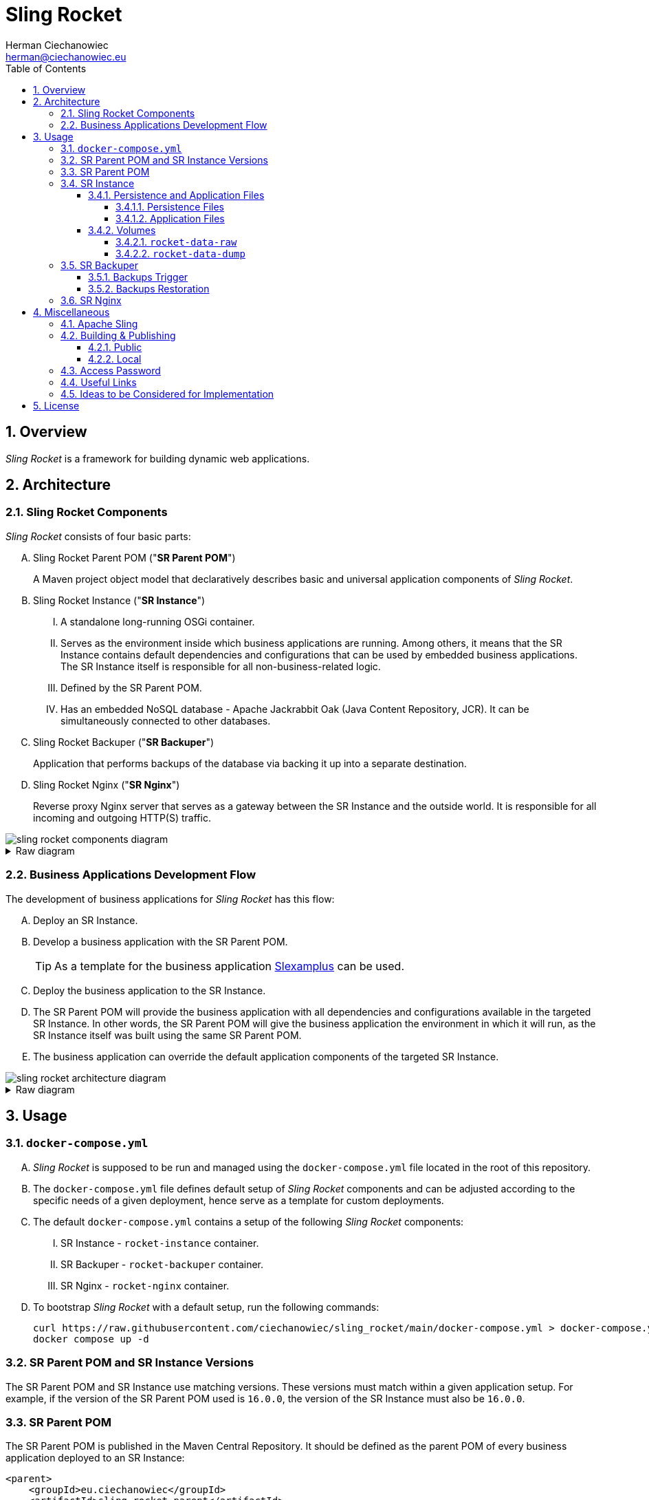 [.text-justify]
= Sling Rocket
:reproducible:
:doctype: article
:author: Herman Ciechanowiec
:email: herman@ciechanowiec.eu
:chapter-signifier:
:sectnums:
:sectnumlevels: 5
:sectanchors:
:toc: left
:toclevels: 5
:icons: font
// Docinfo is used for foldable TOC.
// -> For full usage example see https://github.com/remkop/picocli
:docinfo: shared,private
:linkcss:
:stylesdir: https://www.ciechanowiec.eu/linux_mantra/
:stylesheet: adoc-css-style.css

== Overview

_Sling Rocket_ is a framework for building dynamic web applications.

== Architecture

=== Sling Rocket Components

_Sling Rocket_ consists of four basic parts:
[upperalpha]
. Sling Rocket Parent POM ("*SR Parent POM*")
+
A Maven project object model that declaratively describes basic and universal application components of _Sling Rocket_.
. Sling Rocket Instance ("*SR Instance*")
+
[upperroman]
.. A standalone long-running OSGi container.
.. Serves as the environment inside which business applications are running. Among others, it means that the SR Instance contains default dependencies and configurations that can be used by embedded business applications. The SR Instance itself is responsible for all non-business-related logic.
.. Defined by the SR Parent POM.
.. Has an embedded NoSQL database - Apache Jackrabbit Oak (Java Content Repository, JCR). It can be simultaneously connected to other databases.
+
. Sling Rocket Backuper ("*SR Backuper*")
+
Application that performs backups of the database via backing it up into a separate destination.
. Sling Rocket Nginx ("*SR Nginx*")
+
Reverse proxy Nginx server that serves as a gateway between the SR Instance and the outside world. It is responsible for all incoming and outgoing HTTP(S) traffic.

image::sling-rocket-components-diagram.svg[]

.Raw diagram
[%collapsible]
====
[ditaa, shadows=false, separation=false, target=sling-rocket-components-diagram, format=svg, opts=inline]
....
                                                                /--------------\
                                                                |              |
                                                                | SR Parent POM|
                                                                |   c68F       |
                                                                \-------+------/
                                                                        |
                                                                        |defines SR Instance
                                                                        |
                                                                        v
+-------------------+          +-------------------+          +---------+---------+
|                   |   HTTP   |                   |   HTTP   |                   |
|   Outside world   +<-------->|      SR Nginx     +<-------->|    SR Instance    |
|{io}               |          |c1FF               |          | cGRE              |
+-------------------+          +-------------------+          | +---------------+ |
                                                              | |               | |
                                                              | |    database   | |
                                                              | |{s} cPNK       | |
                                                              +-+-------+-------+-+
                                                                        |
                                                                        |
                                                                        v
                                                                +---------------+
                                                                |               |
                                                                |  SR Backuper  |
                                                                |cDAF           |
                                                                +-------+-------+
                                                                        |
                                                                        |backups the database
                                                                        v
                                                                +---------------+
                                                                :               |
                                                                |    database   |
                                                                |     backup    |
                                                                |{s}cPNK        |
                                                                +---------------+
....
====

=== Business Applications Development Flow
The development of business applications for _Sling Rocket_ has this flow:

[upperalpha]
. Deploy an SR Instance.
. Develop a business application with the SR Parent POM.
+
[TIP]
As a template for the business application https://github.com/ciechanowiec/slexamplus[Slexamplus,window=_blank] can be used.
. Deploy the business application to the SR Instance.
. The SR Parent POM will provide the business application with all dependencies and configurations available in the targeted SR Instance. In other words, the SR Parent POM will give the business application the environment in which it will run, as the SR Instance itself was built using the same SR Parent POM.
. The business application can override the default application components of the targeted SR Instance.

image::sling-rocket-architecture-diagram.svg[]

.Raw diagram
[%collapsible]
====
[ditaa, shadows=false, separation=false, target=sling-rocket-architecture-diagram, format=svg, opts=inline]
....
                                           /--------------\
                                           |              |
                                           | SR Parent POM|
                                           |   c68F       |
                                           \-------+------/
                                                   |
                   +-------------------------------+--------------------------------+
                   |                               |                                |
                   v                               |                                v
      +------------------------+                   |                    +------------------------+
      :                        |                   |                    :                        |
      |   business application |                   |                    |   business application |
      |          "UNO"         |                   |                    |          "DUO"         |
      |                        |                   |                    |                        |
      +------------+-----------+                   |                    +-----------+------------+
                   |                               v                                |
                   |                     +-------------------+                      |
                   |                     |                   |                      |
                   +-------------------->|    SR Instance    |<---------------------+
                       is deployed       | cGRE              |      is deployed
                     into SR Instance    | +---------------+ |    into SR Instance
                                         | |               | |
                                         | |    database   | |
                                         | |{s} cPNK       | |
                                         +-+---------------+-+
....
====

== Usage
=== `docker-compose.yml`
[upperalpha]
. _Sling Rocket_ is supposed to be run and managed using the `docker-compose.yml` file located in the root of this repository.
. The `docker-compose.yml` file defines default setup of _Sling Rocket_ components and can be adjusted according to the specific needs of a given deployment, hence serve as a template for custom deployments.
. The default `docker-compose.yml` contains a setup of the following _Sling Rocket_ components:
[upperroman]
.. SR Instance - `rocket-instance` container.
.. SR Backuper - `rocket-backuper` container.
.. SR Nginx - `rocket-nginx` container.
. To bootstrap _Sling Rocket_ with a default setup, run the following commands:
+
[source,bash]
....
curl https://raw.githubusercontent.com/ciechanowiec/sling_rocket/main/docker-compose.yml > docker-compose.yml
docker compose up -d
....

=== SR Parent POM and SR Instance Versions
The SR Parent POM and SR Instance use matching versions. These versions must match within a given application setup. For example, if the version of the SR Parent POM used is `16.0.0`, the version of the SR Instance must also be `16.0.0`.

=== SR Parent POM

The SR Parent POM is published in the Maven Central Repository. It should be defined as the parent POM of every business application deployed to an SR Instance:
[source, xml]
....
<parent>
    <groupId>eu.ciechanowiec</groupId>
    <artifactId>sling.rocket.parent</artifactId>
    <version>16.0.0</version>
</parent>
....

=== SR Instance

The SR Instance is intended to run as a Docker container with the persistence layer extracted into separate volumes. The image of an SR Instance is published on Docker Hub at `ciechanowiec/rocket-instance`.

==== Persistence and Application Files

Static files related to an SR Instance reside in `/opt/sling`. Typical structure of that directory looks this way:
[source,bash]
....
/opt/sling
├── bin <1>
│   ├── launcher
│   └── launcher.bat
├── dump-rocket-data.sh <2>
├── launcher <3>
│   ├── cache
│   ├── framework <4>
│   ├── install <5>
│   ├── logs <6>
│   ├── repository <7>
│   │   ├── index <8>
│   │   ├── segmentstore <9>
│   │   │   ├── data00000a.tar
│   │   │   ├── data00001a.tar
│   │   │   ├── journal.log
│   │   │   ├── manifest
│   │   │   └── repo.lock
│   └── resources
├── lib
│   ├── commons-cli-1.4.jar
│   ├── commons-lang3-3.12.0.jar
│   ├── commons-text-1.10.0.jar
│   ├── jakarta.json-api-2.0.2.jar
│   ├── johnzon-core-1.2.19-jakarta.jar
│   ├── org.apache.felix.cm.json-2.0.0.jar
│   ├── org.apache.sling.feature-2.0.4.jar
│   ├── org.apache.sling.feature.launcher-1.3.4.jar
│   ├── org.osgi.util.converter-1.0.9.jar
│   ├── org.osgi.util.function-1.0.0.jar
│   ├── osgi.core-8.0.0.jar
│   ├── slf4j-api-1.7.25.jar
│   └── slf4j-simple-1.7.25.jar
├── oak-run-1.86.0.jar <10>
├── rocket-instance-starter.sh <11>
└── sling.rocket.feature-16.0.0-oak_tar.far <12>
....
<1> scripts that launch the SR Instance
<2> script that dumps the database into a separate destination
<3> https://sling.apache.org/documentation/configuration.html[`sling.home`] directory where basic SR Instance files are stored
<4> https://felix.apache.org/documentation/subprojects/apache-felix-framework/apache-felix-framework-bundle-cache.html[`org.osgi.framework.storage`] directory with bundles cache
<5> https://sling.apache.org/documentation/bundles/file-installer-provider.html[`sling.fileinstall.dir`] directory; artifacts put into this directory are automatically installed when SR Instance starts
<6> https://sling.apache.org/documentation/development/logging.html[log files]
<7> https://jackrabbit.apache.org/oak/docs/osgi_config.html[`repository.home`] directory where the database files are stored
<8> https://jackrabbit.apache.org/oak/docs/query/lucene.html[`localIndexDir`] directory where database indexes are stored
<9> https://jackrabbit.apache.org/oak/docs/osgi_config.html[`segmentstore`] directory with <<Persistence Files>>, i.e. Segment Node Storage files
<10> https://github.com/apache/jackrabbit-oak/blob/trunk/oak-run/README.md[Oak Run tool] for operations on the database
<11> proxy script that launches the SR Instance
<12> OSGi Feature that describes the SR Instance

All static files residing in `/opt/sling` are of two types: _persistence files_ and _application files_.

===== Persistence Files
As mentioned earlier, _Sling Rocket_ has an embedded NoSQL database, which is Apache Jackrabbit Oak (Java Content Repository, JCR). There are multiple ways this database can be stored physically on disk. In the case of _Sling Rocket_, the entire database is stored in https://jackrabbit.apache.org/oak/docs/nodestore/segment/overview.html[Segment Node Storage^]. All Segment Node Storage files are referred to as _persistence files_ and are located in `/opt/sling/launcher/repository/segmentstore`. Since these persistence files represent the entire database, the `/opt/sling/launcher/repository/segmentstore` directory is the indivisible persistence layer of a given SR Instance. All persistence-related actions must be performed upon that persistence layer, which includes creating, reading, updating, and deleting specific resources from the database, as well as performing general database operations such as backups, relocations, and restorations. Among others, this means that `/opt/sling/launcher/repository/segmentstore` directory:
[upperalpha]
. should be mounted as a persistent volume for a given SR Instance,
. should be retained and reused between _Sling Rocket_ updates for a given SR Instance.

===== Application Files

Static files related to an SR Instance that reside in `/opt/sling` but aren't _persistence files_ are classified as _application files_. These files:
[upperalpha]
. are managed by _Sling Rocket_, meaning that _Sling Rocket_ provides new application files upon every container (re)creation,
. are disposable and, therefore, are not intended to be retained or reused between _Sling Rocket_ updates for a given SR Instance,
. do not persistently store any business data.

==== Volumes
SR Instance has two volumes attached to it: `rocket-data-raw` and `rocket-data-dump`.

===== `rocket-data-raw`
The `rocket-data-raw` volume is mounted at `/opt/sling/launcher/repository/segmentstore`. It contains all actual _persistence files_ of the SR Instance. Therefore, this volume is the actual database of the SR Instance.

===== `rocket-data-dump`
The `rocket-data-dump` volume is mounted at `/var/rocket-data-dump`. That path is the destination where `/opt/sling/dump-rocket-data.sh` puts the database dumps created out of persistence files, i.e. out of Segment Node Storage at `/opt/sling/launcher/repository/segmentstore`. In `/var/rocket-data-dump/backup` directory, the dumps performed via https://jackrabbit.apache.org/oak/docs/nodestore/segment/overview.html#backup[backup] Oak Run command are stored, i.e. the dumps represented as tar files with Oak segments. In `/var/rocket-data-dump/export` directory, in turn, the dumps performed via https://github.com/apache/jackrabbit-oak/blob/trunk/oak-run/README.md#export[export] Oak Run command are stored, i.e. the dumps represented as human-readable json files with referenced binary files.

image::sling-rocket-backuper-diagram.svg[]

.Raw diagram
[%collapsible]
====
[ditaa, shadows=false, separation=false, target=sling-rocket-backuper-diagram, format=svg, opts=inline]
....
                                             +---------+---------+
                                             |                   |
                                             |    SR Instance    |
                                             | cGRE              |
                                             | +---------------+ |
                                             | |               | |
                                             | |    database   | |
                                             | |{s} cPNK       | |
                                             +-+-------+-------+-+
                                                       |
                                                       |volumes
                                                       |
                      +--------------------------------+--------------------------------------+
                      |                                                                       |
                      |rocket–data–raw                                                        |rocket–data–dump
                      |                                                                       |
                      v                                                                       v
+---------------------+---------------------+              +----------------------------------+--------------------------------+
| {s} cFEE                                  |              | {s} cFEE                   database dumps                         |
|                                           |              |                        /var/rocket–data–dump                      |
|/opt/sling/launcher/repository/segmentstore|              |    +----------------------------+  +----------------------------+ |
|                                           |              |    |/var/rocket–data–dump/backup|  |/var/rocket–data–dump/export| |
|                                           |              |    |                            |  |                            | |
|             persistence files             |              |    |          tar files         |  |json + related binary files | |
|                                           |              |    |                            |  |                            | |
|                                           |              |    |cFEE                        |  |cFEE                        | |
|                                           |              |    +----------------------------+  +----------------------------+ |
+-------------------------------------------+              +-------------------------------------------------------------------+
....
====

=== SR Backuper

SR Backuper is an application that performs backups of the database via backing it up into a separate destination on the host machine. It is done via backing up the contents of `rocket-data-raw` (`/opt/sling/launcher/repository/segmentstore`) and `rocket–data–dump` (`/var/rocket–data–dump`) volumes. The exact backup mechanism is configured in the `docker-compose.yml` file.

A single backup is saved in the backups destination folder configured in the `docker-compose.yml` file as a tar archive. Internally, that archive has the following structure:

[source,bash]
....
rocket-backup-2025-03-01T11-00-00.tar.gz
└── backup
    ├── rocket-data-dump <1>
    │   ├── backup <2>
    │   │   ├── data00000a.tar
    │   │   ├── gc.log
    │   │   ├── journal.log
    │   │   ├── manifest
    │   │   └── repo.lock
    │   └── export <3>
    │       ├── blobs
    │       └── nodestates.json
    └── rocket-data-raw <4>
        ├── data00000a.tar
        ├── data00001a.tar
        ├── data00001a.tar.2.ro.bak
        ├── data00001a.tar.ro.bak
        ├── journal.log
        ├── manifest
        └── repo.lock
....
<1> content of `rocket-data-dump` volume (`/var/rocket–data–dump`)
<2> content of `/var/rocket–data–dump/backup` path from the `rocket-data-dump` volume
<3> content of `/var/rocket–data–dump/export` path from the `rocket-data-dump` volume
<4> content of `rocket-data-raw` volume (`/opt/sling/launcher/repository/segmentstore`)

==== Backups Trigger
Backups are performed regularly and automatically according to the schedule configured in the `docker-compose.yml` file.

A backup can also be triggered manually by running the following command:
[source,bash]
....
docker exec rocket-backuper backup
....

==== Backups Restoration
The database can be restored both from the `rocket-data-dump` volume backup, as well as from the `rocket-data-raw` volume backup. The latter one is the recommended way of restoring the database and can be performed as follows:

[upperalpha]
. Remove SR Instance container (`rocket-instance`) and volumes (`rocket-data-raw` and `rocket-data-dump`):
+
[source,bash]
....
docker container rm -f rocket-instance
docker volume rm rocket-data-raw rocket-data-dump
....

. Restore the backup archive that contains the persistence files into a new `rocket-data-raw` volume before running a new `rocket-instance` container.
+
Assuming that backups are stored in the `$HOME/backups` directory and the backup archive is named `rocket-backup-2025-03-05T01-00-00.tar.gz`, you can use a command structure like the following:
+
[source,bash]
....
docker run \
  --interactive \
  --tty \
  --rm \
  --volume rocket-data-raw:/restore \
  --volume "$HOME/backups:/archive:ro" \
  alpine \
  tar --extract --verbose --gzip \
      --file /archive/rocket-backup-2025-03-05T01-00-00.tar.gz \
      --directory /restore \
      --strip-components=2 \
      backup/rocket-data-raw
....
+
In the example above:
[upperroman]
.. The volume `rocket-data-raw` (where the restored persistent files will be located) is mounted at `/restore` inside the temporary container.
.. The local backups directory (`$HOME/backups`) is mounted in read-only mode at `/archive` inside the temporary container.
.. The `tar` command expands the backup archive that contains the persistent files into `/restore`, thereby placing all persistent files from the archive there.
.. The `--strip-components=2` parameter removes the first two path components from the extracted files (due to the default structure of the backups).

. In the `volumes` section of the `docker-compose.yml` file, adjust the `rocket-data-raw` configuration by adding the `external: true` parameter:
+
[source,yml]
....
volumes:
    rocket-data-raw:
        name: "rocket-data-raw"
        external: true
....

. Run a new `rocket-instance` container. It will automatically attach to the newly created `rocket-data-raw` volume, ensuring that the restored SR Instance state (i.e., persistent files) is accurately reflected in the running application.

=== SR Nginx
In general, all traffic to an SR Instance should be routed through the SR Nginx. The SR Nginx is intended to run as a Docker container. The image of an SR Nginx is published on Docker Hub at `ciechanowiec/rocket-nginx`.

The image of an SR Nginx includes a default configuration file at `/etc/nginx/nginx.conf`. This file is a template that can be customized according to the specific needs of a given deployment. Among others, it can be done via overriding that file by mounting a custom configuration file from the host machine to the container, e.g. this way:

[source,yml]
....
volumes:
  - type: bind
    source: infra/nginx.conf
    target: /etc/nginx/nginx.conf
    read_only: true
....

== Miscellaneous

=== Apache Sling

_Sling Rocket_ is a custom build of the https://sling.apache.org/[Apache Sling,window=_blank] framework. As a starting point for the build, the 14th SNAPSHOT version of the https://github.com/apache/sling-org-apache-sling-starter[Apache Sling Starter,window=_blank] was used.

=== Building & Publishing

==== Public
Public building and publication of new versions of _Sling Rocket_ is driven by GitHub workflows defined at `.github/workflows` directory. It consists of two following steps:
[upperalpha]
. Build and publish the SR Parent POM and subordinate artifacts in the Maven Central Repository via running the `.github/workflows/release-maven-artifacts.yaml` workflow.
. Build and publish the SR Instance image and SR Nginx image in Docker Hub via running the `.github/workflows/release-docker-images.yaml` workflow.

==== Local
Local builds of _Sling Rocket_ consist of two following steps:
[upperalpha]
. Build the SR Parent POM and subordinate artifacts, and install them in the local Maven Central Repository:
+
[source,bash]
....
cd "$PROJECT_REPO_ROOT"/src/2_rocket-instance/maven-project
mvn clean install
....
+
. Build _Sling Rocket_ images:
+
[source,bash]
....
cd "$PROJECT_REPO_ROOT"/src
docker compose --progress=plain build
....

=== Access Password
By default, _Sling Rocket_ allows access via a user `admin` with the password `admin`. For production deployments this password should be changed according to the respective https://sling.apache.org/documentation/bundles/managing-users-and-groups-jackrabbit-usermanager.html[Apache Sling instruction,window=_blank]. A command to change the password might look the following way:
[source,bash]
....
curl --user "admin:admin" --verbose -FoldPwd=admin -FnewPwd=passwordus-novus -FnewPwdConfirm=passwordus-novus \
  http://localhost:8080/system/userManager/user/admin.changePassword.html
....

=== Useful Links

The list below contains useful links to default administration tools of an SR instance.
[upperalpha]
. JCR Browser:
+
http://localhost:8080/bin/browser.html
. OSGi bundles:
+
http://localhost:8080/system/console/bundles
. OSGi components:
+
http://localhost:8080/system/console/components
. OSGi configurations:
+
http://localhost:8080/system/console/configMgr
. Requests tracker:
+
http://localhost:8080/system/console/requests
. Online logs:
+
http://localhost:8080/system/console/slinglog


=== Ideas to be Considered for Implementation

[upperalpha]
. Implementing an https://jackrabbit.apache.org/filevault/installhooks.html[installation hook,window=_blank] for index deployments, similar to https://github.com/code-distillery/filevault-oak-reindex-hook, but should reside in the OSGi container so that it can be referenced by packages.
. Integration tests for the running SR Instance, including additional Apache Felix Health Checks, write-read operations on the JCR repository and Composum console verification. The https://github.com/apache/sling-org-apache-sling-starter/tree/master/src/test/java/org/apache/sling/launchpad[Apache Sling Starter integration tests,window=_blank] can serve as an example.
. JMX plugin for the Apache Felix Web Console.
. i18n support.

== License
The program is subject to MIT No Attribution License

Copyright © 2024-2025 Herman Ciechanowiec

Permission is hereby granted, free of charge, to any person obtaining a copy of this software and associated documentation files (the 'Software'), to deal in the Software without restriction, including without limitation the rights to use, copy, modify, merge, publish, distribute, sublicense, and/or sell copies of the Software, and to permit persons to whom the Software is furnished to do so.

The Software is provided 'as is', without warranty of any kind, express or implied, including but not limited to the warranties of merchantability, fitness for a particular purpose and noninfringement. In no event shall the authors or copyright holders be liable for any claim, damages or other liability, whether in an action of contract, tort or otherwise, arising from, out of or in connection with the Software or the use or other dealings in the Software.
